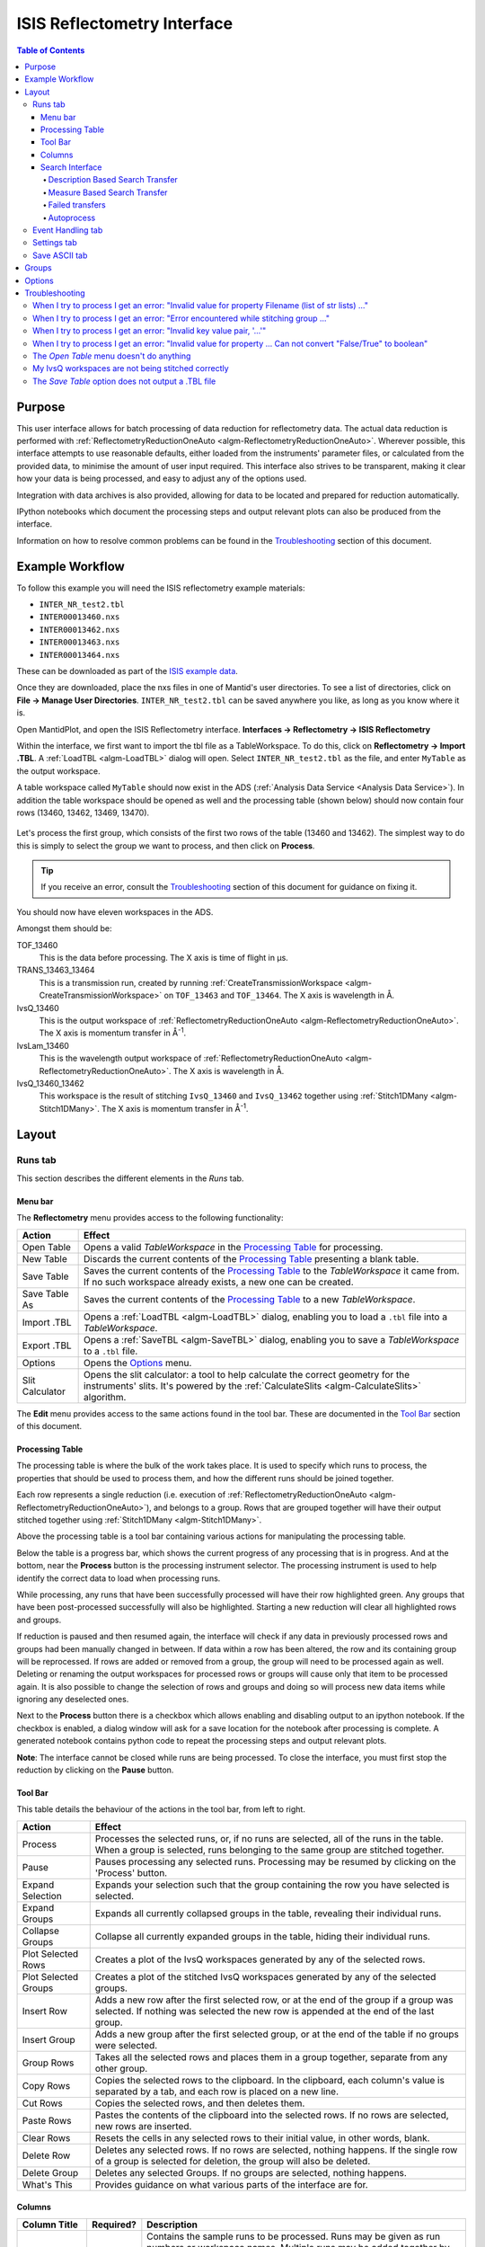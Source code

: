 .. _interface-isis-refl:


============================
ISIS Reflectometry Interface
============================

.. contents:: Table of Contents
  :local:

Purpose
-------
This user interface allows for batch processing of data reduction for
reflectometry data. The actual data reduction is performed with
:ref:`ReflectometryReductionOneAuto <algm-ReflectometryReductionOneAuto>`.
Wherever possible, this interface attempts to use reasonable defaults,
either loaded from the instruments' parameter files, or calculated from
the provided data, to minimise the amount of user input required.
This interface also strives to be transparent, making it clear how your
data is being processed, and easy to adjust any of the options used.

Integration with data archives is also provided, allowing for data to
be located and prepared for reduction automatically.

IPython notebooks which document the processing steps and output
relevant plots can also be produced from the interface.

Information on how to resolve common problems can be found in the
`Troubleshooting`_ section of this document.

Example Workflow
----------------

To follow this example you will need the ISIS reflectometry example materials:

* ``INTER_NR_test2.tbl``
* ``INTER00013460.nxs``
* ``INTER00013462.nxs``
* ``INTER00013463.nxs``
* ``INTER00013464.nxs``

These can be downloaded as part of the `ISIS example data <http://download.mantidproject.org/>`_.

Once they are downloaded, place the nxs files in one of Mantid's user directories.
To see a list of directories, click on **File -> Manage User Directories**.
``INTER_NR_test2.tbl`` can be saved anywhere you like, as long as you know where it is.

Open MantidPlot, and open the ISIS Reflectometry interface.
**Interfaces -> Reflectometry -> ISIS Reflectometry**

Within the interface, we first want to import the tbl file as a TableWorkspace.
To do this, click on **Reflectometry -> Import .TBL**. A :ref:`LoadTBL <algm-LoadTBL>`
dialog will open. Select ``INTER_NR_test2.tbl`` as the file, and enter ``MyTable``
as the output workspace.

A table workspace called ``MyTable`` should now exist in the ADS (:ref:`Analysis Data Service <Analysis Data Service>`).
In addition the table workspace should be opened as well and the processing table
(shown below) should now contain four rows (13460, 13462, 13469, 13470).

.. figure:: /images/ISISReflectometryPolref_INTER_table.png
  :align: center

Let's process the first group, which consists of the first two rows of the
table (13460 and 13462). The simplest way to do this is simply to select the
group we want to process, and then click on **Process**.

.. tip::
  If you receive an error, consult the `Troubleshooting`_ section of this document for guidance on fixing it.

You should now have eleven workspaces in the ADS.

Amongst them should be:

TOF_13460
  This is the data before processing. The X axis is time of flight in µs.

TRANS_13463_13464
  This is a transmission run, created by running :ref:`CreateTransmissionWorkspace <algm-CreateTransmissionWorkspace>`
  on ``TOF_13463`` and ``TOF_13464``. The X axis is wavelength in Å.

IvsQ_13460
  This is the output workspace of :ref:`ReflectometryReductionOneAuto <algm-ReflectometryReductionOneAuto>`. The X
  axis is momentum transfer in Å\ :sup:`-1`\ .

IvsLam_13460
  This is the wavelength output workspace of :ref:`ReflectometryReductionOneAuto <algm-ReflectometryReductionOneAuto>`.
  The X axis is wavelength in Å.

IvsQ_13460_13462
  This workspace is the result of stitching ``IvsQ_13460`` and ``IvsQ_13462`` together using
  :ref:`Stitch1DMany <algm-Stitch1DMany>`. The X axis is momentum transfer in Å\ :sup:`-1`\ .

Layout
------

Runs tab
~~~~~~~~

This section describes the different elements in the *Runs* tab.

.. interface:: ISIS Reflectometry

Menu bar
^^^^^^^^

.. interface:: ISIS Reflectometry
  :widget: menuBar

The **Reflectometry** menu provides access to the following functionality:

+------------------+----------------------------------------------------------+
| Action           | Effect                                                   |
+==================+==========================================================+
| Open Table       | Opens a valid *TableWorkspace* in the `Processing Table`_|
|                  | for processing.                                          |
+------------------+----------------------------------------------------------+
| New Table        | Discards the current contents of the `Processing Table`_ |
|                  | presenting a blank table.                                |
+------------------+----------------------------------------------------------+
| Save Table       | Saves the current contents of the `Processing Table`_ to |
|                  | the *TableWorkspace* it came from. If no such workspace  |
|                  | already exists, a new one can be created.                |
+------------------+----------------------------------------------------------+
| Save Table As    | Saves the current contents of the `Processing Table`_ to |
|                  | a new *TableWorkspace*.                                  |
+------------------+----------------------------------------------------------+
| Import .TBL      | Opens a :ref:`LoadTBL <algm-LoadTBL>` dialog,            |
|                  | enabling you to load a ``.tbl`` file into a              |
|                  | *TableWorkspace*.                                        |
+------------------+----------------------------------------------------------+
| Export .TBL      | Opens a :ref:`SaveTBL <algm-SaveTBL>` dialog,            |
|                  | enabling you to save a *TableWorkspace* to a ``.tbl``    |
|                  | file.                                                    |
+------------------+----------------------------------------------------------+
| Options          | Opens the `Options`_                             menu.   |
+------------------+----------------------------------------------------------+
| Slit Calculator  | Opens the slit calculator: a tool to help calculate the  |
|                  | correct geometry for the instruments' slits. It's powered|
|                  | by the :ref:`CalculateSlits <algm-CalculateSlits>`       |
|                  | algorithm.                                               |
+------------------+----------------------------------------------------------+

The **Edit** menu provides access to the same actions found in the tool bar.
These are documented in the `Tool Bar`_ section of this document.

Processing Table
^^^^^^^^^^^^^^^^

.. interface:: ISIS Reflectometry
  :widget: groupProcessPane

The processing table is where the bulk of the work takes place. It is used to
specify which runs to process, the properties that should be used to process
them, and how the different runs should be joined together.

Each row represents a single reduction (i.e. execution of
:ref:`ReflectometryReductionOneAuto <algm-ReflectometryReductionOneAuto>`),
and belongs to a group. Rows that are grouped together will have their output stitched
together using :ref:`Stitch1DMany <algm-Stitch1DMany>`.

Above the processing table is a tool bar containing various actions for
manipulating the processing table.

Below the table is a progress bar, which shows the current progress of any
processing that is in progress. And at the bottom, near the **Process**
button is the processing instrument selector. The processing instrument is
used to help identify the correct data to load when processing runs.

While processing, any runs that have been successfully processed will have their
row highlighted green. Any groups that have been post-processed successfully
will also be highlighted. Starting a new reduction will clear all highlighted
rows and groups.

If reduction is paused and then resumed again, the interface will check if any
data in previously processed rows and groups had been manually changed in
between. If data within a row has been altered, the row and its containing group
will be reprocessed. If rows are added or removed from a group, the group will
need to be processed again as well. Deleting or renaming the output workspaces
for processed rows or groups will cause only that item to be processed again. It
is also possible to change the selection of rows and groups and doing so will
process new data items while ignoring any deselected ones.

Next to the **Process** button there is a checkbox which allows enabling and
disabling output to an ipython notebook. If the checkbox is enabled, a dialog
window will ask for a save location for the notebook after processing is
complete. A generated notebook contains python code to repeat the processing
steps and output relevant plots.

**Note**: The interface cannot be closed while runs are being processed. To close
the interface, you must first stop the reduction by clicking on the **Pause** button.

Tool Bar
^^^^^^^^

This table details the behaviour of the actions in the tool bar, from left to right.

.. interface:: ISIS Reflectometry
  :widget: rowToolBar

.. WARNING If you're updating this documentation, you probably also want to update the "What's This" tips in DataProcessorWidget.ui

+------------------+----------------------------------------------------------+
| Action           | Effect                                                   |
+==================+==========================================================+
| Process          | Processes the selected runs, or, if no runs are selected,|
|                  | all of the runs in the table. When a group is selected,  |
|                  | runs belonging to the same group are stitched together.  |
+------------------+----------------------------------------------------------+
| Pause            | Pauses processing any selected runs. Processing may be   |
|                  | resumed by clicking on the 'Process' button.             |
+------------------+----------------------------------------------------------+
| Expand Selection | Expands your selection such that the group containing the|
|                  | row you have selected is selected.                       |
+------------------+----------------------------------------------------------+
| Expand Groups    | Expands all currently collapsed groups in the table,     |
|                  | revealing their individual runs.                         |
+------------------+----------------------------------------------------------+
| Collapse Groups  | Collapse all currently expanded groups in the table,     |
|                  | hiding their individual runs.                            |
+------------------+----------------------------------------------------------+
| Plot Selected    | Creates a plot of the IvsQ workspaces generated by any of|
| Rows             | the selected rows.                                       |
+------------------+----------------------------------------------------------+
| Plot Selected    | Creates a plot of the stitched IvsQ workspaces generated |
| Groups           | by any of the selected groups.                           |
+------------------+----------------------------------------------------------+
| Insert Row       | Adds a new row after the first selected row, or at the   |
|                  | end of the group if a group was selected. If nothing     |
|                  | was selected the new row is appended at the end of the   |
|                  | last group.                                              |
+------------------+----------------------------------------------------------+
| Insert Group     | Adds a new group after the first selected group, or at   |
|                  | the end of the table if no groups were selected.         |
+------------------+----------------------------------------------------------+
| Group Rows       | Takes all the selected rows and places them in a group   |
|                  | together, separate from any other group.                 |
+------------------+----------------------------------------------------------+
| Copy Rows        | Copies the selected rows to the clipboard. In the        |
|                  | clipboard, each column's value is separated by a tab, and|
|                  | each row is placed on a new line.                        |
+------------------+----------------------------------------------------------+
| Cut Rows         | Copies the selected rows, and then deletes them.         |
+------------------+----------------------------------------------------------+
| Paste Rows       | Pastes the contents of the clipboard into the selected   |
|                  | rows. If no rows are selected, new rows are inserted.    |
+------------------+----------------------------------------------------------+
| Clear Rows       | Resets the cells in any selected rows to their initial   |
|                  | value, in other words, blank.                            |
+------------------+----------------------------------------------------------+
| Delete Row       | Deletes any selected rows. If no rows are selected,      |
|                  | nothing happens. If the single row of a group is selected|
|                  | for deletion, the group will also be deleted.            |
+------------------+----------------------------------------------------------+
| Delete Group     | Deletes any selected Groups. If no groups are selected,  |
|                  | nothing happens.                                         |
+------------------+----------------------------------------------------------+
| What's This      | Provides guidance on what various parts of the interface |
|                  | are for.                                                 |
+------------------+----------------------------------------------------------+

Columns
^^^^^^^

.. WARNING If you're updating this documentation, you probably also want to update the "What's This" tips for the columns in QReflTableModel.cpp

+---------------------+-----------+---------------------------------------------------------------------------------+
| Column Title        | Required? |  Description                                                                    |
+=====================+===========+=================================================================================+
| Run(s)              | **Yes**   | Contains the sample runs to be processed.                                       |
|                     |           | Runs may be given as run numbers or workspace                                   |
|                     |           | names. Multiple runs may be added together by                                   |
|                     |           | separating them with a '+'.                                                     |
|                     |           |                                                                                 |
|                     |           | Example: ``1234+1235+1236``                                                     |
+---------------------+-----------+---------------------------------------------------------------------------------+
| Angle               | No        | Contains the angle used during the run, in                                      |
|                     |           | degrees. If left blank,                                                         |
|                     |           | :ref:`ReflectometryReductionOneAuto <algm-ReflectometryReductionOneAuto>`       |
|                     |           | will calculate theta using                                                      |
|                     |           | :ref:`SpecularReflectionCalculateTheta <algm-SpecularReflectionCalculateTheta>`.|
|                     |           |                                                                                 |
|                     |           |                                                                                 |
|                     |           | Example: ``0.7``                                                                |
+---------------------+-----------+---------------------------------------------------------------------------------+
| Transmission Run(s) | No        | Contains the transmission run(s) used to                                        |
|                     |           | normalise the sample runs. To specify two                                       |
|                     |           | transmission runs, separate them with a comma.                                  |
|                     |           | If left blank, the sample runs will be                                          |
|                     |           | normalised by monitor only.                                                     |
|                     |           |                                                                                 |
|                     |           | Example: ``1234,1235``                                                          |
+---------------------+-----------+---------------------------------------------------------------------------------+
| Q min               | No        | Contains the minimum value of Q to be used in                                   |
|                     |           | Å\ :sup:`−1`\ . Data with a value of Q lower                                    |
|                     |           | than this will be discarded. If left blank,                                     |
|                     |           | this is set to the lowest Q value found. This                                   |
|                     |           | is useful for discarding noisy data.                                            |
|                     |           |                                                                                 |
|                     |           | Example: ``0.1``                                                                |
+---------------------+-----------+---------------------------------------------------------------------------------+
| Q max               | No        | Contains the maximum value of Q to be used in                                   |
|                     |           | Å\ :sup:`−1`\ . Data with a value of Q higher                                   |
|                     |           | than this will be discarded. If left blank,                                     |
|                     |           | this is set to the highest Q value found. This                                  |
|                     |           | is useful for discarding noisy data.                                            |
|                     |           |                                                                                 |
|                     |           | Example: ``0.9``                                                                |
+---------------------+-----------+---------------------------------------------------------------------------------+
| dQ/Q                | No        | Contains the resolution used when rebinning                                     |
|                     |           | output workspaces. If left blank, this is                                       |
|                     |           | calculated for you using the                                                    |
|                     |           | NRCalculateSlitResolution algorithm. This value is                              |
|                     |           | negated so that Logarithmic binning can be                                      |
|                     |           | applied for the IvsQ workspace.                                                 |
|                     |           | If you desire linear binning then you                                           |
|                     |           | may negate the value in the processing table                                    |
|                     |           | and a linear binning will be applied.                                           |
|                     |           |                                                                                 |
|                     |           | Example: ``0.9``                                                                |
+---------------------+-----------+---------------------------------------------------------------------------------+
| Scale               | No        | Contains the factor used to scale output                                        |
|                     |           | IvsQ workspaces. The IvsQ workspaces are                                        |
|                     |           | scaled by ``1/i`` where i is the value of                                       |
|                     |           | this column.                                                                    |
|                     |           |                                                                                 |
|                     |           | Example: ``1.0``                                                                |
+---------------------+-----------+---------------------------------------------------------------------------------+
| Options             | No        | Contains options that allow you to override                                     |
|                     |           | ReflectometryReductionOne's properties. To                                      |
|                     |           | override a property, just use the property's                                    |
|                     |           | name as a key, and the desired value as the                                     |
|                     |           | value.                                                                          |
|                     |           | Options are specified in ``key=value`` pairs,                                   |
|                     |           | separated by commas. Values containing commas                                   |
|                     |           | must be quoted. Options specified via this                                      |
|                     |           | column will prevail over options specified                                      |
|                     |           | in the **Settings** tab.                                                        |
|                     |           |                                                                                 |
|                     |           | Example: ``StrictSpectrumChecking=0,``                                          |
|                     |           | ``RegionOfDirectBeam="0,2", Params="1,2,3"``                                    |
+---------------------+-----------+---------------------------------------------------------------------------------+

Search Interface
^^^^^^^^^^^^^^^^

.. interface:: ISIS Reflectometry
  :widget: groupSearchPane
  :align: right

To search for runs, select the instrument the runs are from, enter the id of
the investigation the runs are part of, and click on **Search**.

In the table below, valid runs and their descriptions will be listed. You
can then transfer runs to the processing table by selecting the runs you
wish to transfer, and click the **Transfer** button. You can also right-click
on one of the selected runs and select *Transfer* in the context menu that
appears.

Description Based Search Transfer
==================================

Description based search transfer uses the descriptions associated with raw files from the experiment.

If a run's description contains the text ``in 0.7 theta``, or ``th=0.7``, or
``th:0.7``, then the interface will deduce that the run's angle (also known
as theta), was ``0.7``, and enter this value into the angle column for you.
This holds true for any numeric value.

When multiple runs are selected and transferred simultaneously, the interface
will attempt to organise them appropriately in the processing table. The exact
behaviour of this is as follows:

- Any runs with the same description, excluding their theta value, will be
  placed into the same group.
- Any runs with the same description, including their theta value, will be
  merged into a single row, with all the runs listed in the **Run(s)** column
  in the format, ``123+124+125``.

.. _interface-isis-refl-measure-based-search-transfer:

Measure Based Search Transfer
==============================

Measure based search transfer uses the log-values within nexus files from the experiment to assemble the batch. Since the files themselves are required, not just the overview metadata, the files must be accessible by mantid. One way of doing this is to mount the archive and set the user property ``icatDownload.mountPoint`` to your mount point. It may end up looking something like this ``icatDownload.mountPoint=/Volumes/inst$``. Alternately, you can download the files to your local disk and simply add that directory to the managed search directories in ``Manage User Directories``.

- Any runs with the ``measurement_id`` log, will be
  placed into the same group.
- Any runs with the same ``measurement_id`` and the same ``measurement_subid`` logs, will be merged into a single row, with all the runs listed in the **Run(s)** column in the format, ``123+124+125``.

Failed transfers
================
When transferring a run from the Search table to the Processing table there may exist invalid runs. For example, if a Measure-based run has an invalid measurement id.
In the image below we select three runs from the Search table that we wish to transfer to the processing table.

.. figure:: /images/ISISReflectometryPolref_selecting_transfer_runs.png
   :alt: Selecting runs from search table to transfer to processing table

Attempting to transfer an invalid run will result in that run not being transferred to the processing table. If the transfer was not successful then that specific
run will be highlighted in the Search table.

.. figure:: /images/ISISReflectometryPolref_failed_transfer_run.png
   :alt: Failed transfer will be highlighted in orange, successful transfer is put into processing table

Hovering over the highlighted run with your cursor will allow you to see why the run was invalid.

.. figure:: /images/ISISReflectometryPolref_tooltip_failed_run.jpg
   :alt: Showing tooltip from failed transfer.

Autoprocess
===========

The **Autoprocess** button allows fully automatic processing of runs for a
particular investigation. Enter the instrument and investigation ID and then
click `Autoprocess` to start. This then:

- Searches for runs that are part of the investigation the id was supplied for.
- Transfers any initial runs found for that investigation from the Search table
  into the Processing table and processes them.
- Polls for new runs and transfers and processes any as they are found.

If the investigation has not started yet, polling will begin straight away and
the Processing table will remain empty until runs are created.
  
Like the `Process` button in the Processing table, the `Autoprocess` button
will be disabled while autoprocessing is in progress. If autoprocessing has
been paused, the button will be enabled again. Clicking `Autoprocess` again
will resume processing from where it left off.

Rows that do not contain a valid theta value will not be included in
autoprocessing - they will be highlighted as failed rows in the Search
table. The error message will be displayed as a tooltip if you hover over the
row. These rows can be transferred manually by first pausing autoprocessing and
then selecting the rows and clicking `Transfer`.

Successfully reduced rows are highlighted in green. If a group has been
post-processed successfully then it is also highlighted in green. If the group
only contains a single row then post-processing is not applicable, and the
group will be highlighted in a paler shade of green to indicate that all of its
rows have been reduced successfully but that post-processing was not performed.

If row or group processing fails, the row will be highlighted in blue. The
error message will be displayed as a tooltip if you hover over the row. Failed
rows will not be reprocessed automatically, but you can manually re-process
them by pausing autoprocessing, selecting the required rows, and clicking
`Process`.

The Processing table is not editable while autoprocessing is running but can be
edited while paused. Any changes to a row that will affect the result of the
reduction will cause the row's state to be reset to unprocessed, and the row
will be re-processed when autoprocessing is resumed. You can also manually
process selected rows while autoprocessing is paused using the `Process` button.

Rows can be deleted and new rows can be added to the table while autoprocessing
is paused. Use the buttons at the top of the Processing table, or manually
transfer them from the Search table. They will then be included when you resume
autoprocessing.

If workspaces are deleted while autoprocessing is running, or before resuming
autoprocessing, then affected rows/groups will be reprocessed if their
mandatory output workspaces no longer exist. If you do not want a row/group to
be reprocessed, then you must first remove it from the table. Deleting interim
workspaces such as IvsLam will not cause rows to be reprocessed.

Changing the instrument, investigation id or transfer method while paused and
then clicking `Autoprocess` will start a new autoprocessing operation, and the
current contents of the Processing table will be cleared. You will be warned if
this will cause unsaved changes to be lost.

Event Handling tab
~~~~~~~~~~~~~~~~~~

.. figure:: /images/ISISReflectometryPolref_event_handling_tab.png
   :alt: Showing view of the settings tab.

The *Event Handling* tab can be used to analyze event workspaces. It contains four text boxes for
specifying uniform even, uniform, custom and log value slicing respectively. Each of these slicing
options are exclusive, no more than one can be applied. If the text box for the selected slicing
method is empty no event analysis will be performed, runs will be loaded using
:ref:`LoadISISNexus <algm-LoadISISNexus>` and analyzed as histogram workspaces. When this text box
is not empty, runs will be loaded using :ref:`LoadEventNexus <algm-LoadEventNexus>` and the
interface will try to parse the user input to obtain a set of start and stop values. These define
different time slices that will be passed on to an appropriate filtering algorithm
(:ref:`FilterByTime <algm-FilterByTime>` for uniform even, uniform and custom slicing,
:ref:`FilterByLogValue <algm-FilterByLogValue>` for log value slicing). Each time slice will be
normalized by the total proton charge and reduced as described in the previous section. Note that,
if any of the runs in a group could not be loaded as an event workspace, the interface will load
the runs within that group as histogram workspaces and no event analysis will be performed for that
group. A warning message will be shown when the reduction is complete indicating that some groups
could not be processed as event data.

The four slicing options are described in more detail below:

- **Uniform Even** - The interface obtains the start and end times of the run and divides it into
  a specified number of evenly-sized slices. For example given a run of duration 100 seconds,
  specifying 4 uniform even slices will produce slices with ranges of ``0 - 25``, ``25 - 50``,
  ``50 - 75`` and ``75 - 100`` seconds respectively.
- **Uniform** - The interface obtains the start and end times of the run and divides it into
  several slices of a specified duration. If the total duration does not divide evenly by the
  slice duration, then the last slice will be shorter than the others. For example, given a run
  of duration 100 seconds, specifying slices of duration 30 seconds will produce slices with
  ranges of ``0 - 30``, ``30 - 60``, ``60 - 90`` and ``90 - 100`` seconds respectively.
- **Custom** - This takes a list if comma-separated numbers that indicate the start and end of
  each time slice. There are different possibilities:

  * If a single number is provided, e.g. ``100``, the interface will extract a single slice
    starting at the start of the run, and ending at ``100`` seconds.
  * If two numbers are provided, e.g. ``100, 200``, the interface will extract a single slice
    starting ``100`` seconds after the start of the run and stopping at 200 seconds after the
    start of the run.
  * If more than two numbers are provided, e.g. ``100, 200, 300``, the interface will extract two
    slices, the first one starting at ``100`` seconds after the start of the run and ending at
    ``200`` seconds after the start of the run, and the second one starting at ``200`` seconds
    and ending at ``300`` seconds.

- **LogValue** - Like custom slicing this takes a list of comma-separated numbers and are parsed
  in the same manner as shown above. The values however indicate the minimum and maximum values of
  the logs we wish to filter rather than times. In addition, this takes a second entry 'Log Name'
  which is the name of the log we wish to filter the run for. For example, given a run and entries
  of ``100, 200, 300`` and ``proton_charge`` for slicing values and log name respectively, we would
  produce two slices - the first containing all log values between ``100`` and ``200`` seconds, the
  second containing all log values between ``200`` and ``300`` seconds.

Workspaces will be named according to the index of the slice, e.g ``IvsQ_13460_slice_0``, ``IvsQ_13460_slice_1``, etc.

Settings tab
~~~~~~~~~~~~

.. figure:: /images/ISISReflectometryPolref_settings_tab.png
   :alt: Showing view of the settings tab.

The *Settings* tab can be used to specify options for the reduction and post-processing.
These options are used by the interface to provide argument values for the pre-processing,
processing and post-processing algorithms. Each of these respectively refer to the
following algorithms:

- :ref:`CreateTransmissionWorkspaceAuto <algm-CreateTransmissionWorkspaceAuto>`
  (applied to **Transmission Run(s)**).
- :ref:`ReflectometryReductionOneAuto <algm-ReflectometryReductionOneAuto>`, main reduction algorithm.
- :ref:`Stitch1DMany <algm-Stitch1DMany>` (note that at least a bin width must be
  specified for this algorithm to run successfully, for instance *Params="-0.03"*).

Note that when conflicting options are specified for the reduction, i.e. different
values for the same property are specified via the *Settings* tab and the **Options**
column in the *Runs* tab, the latter will prevail. Therefore, the **ReflectometryReductionOneAuto**
settings should be used to specify global options that will be applied to all the
rows in the table, whereas the **Options** column will only be applicable to the
specific row for which those options are defined.

The *Settings* tab is split into two sections, **Experiment settings** and **Instrument
settings**. The former refers to variables set mostly by the user, while the latter
refers to variables set by the instrument used to perform the reduction. Both have
a **Get Defaults** button that fills some of the variables with default values.
For experiment settings, these are pulled from the **ReflectometryReductionOneAuto**
algorithm whereas for instrument settings, they are pulled from the current instrument
being used in the run.

If either the *Experiment* or the *Instrument* settings sections are unchecked, this will disable
all the of the entries for each respective section. In addition, the reduction will not make use of
the values from any of the disabled entries.

Save ASCII tab
~~~~~~~~~~~~~~

.. figure:: /images/ISISReflectometryPolref_save_tab.png
   :alt: Showing view of the save ASCII tab.

The *Save ASCII* tab allows for processed workspaces to be saved in specific
ASCII formats. The filenames are saved in the form [Prefix][Workspace Name].[ext].

+-------------------------------+------------------------------------------------------+
| Name                          | Description                                          |
+===============================+======================================================+
| Save path                     | At present this dialog doesn't have a standard       |
|                               | file dialog so that path must be filled in manually. |
|                               | The path must already exist as this dialog doesn't   |
|                               | have the ability to create directories. As the       |
|                               | naming of files is automatic, the path must also     |
|                               | point to a directory rather than a file.             |
+-------------------------------+------------------------------------------------------+
| Prefix                        | The prefix is what is added to the beginning of      |
|                               | the workspace name to create the file name. No       |
|                               | underscore or space is added between them so they    |
|                               | must be manually added.                              |
+-------------------------------+------------------------------------------------------+
| Filter                        | This can be specified to filter out workspaces       |
|                               | in the workspace list whose name does not match      |
|                               | that of the filter text.                             |
+-------------------------------+------------------------------------------------------+
| Regex                         | Checking this option allows a regular expression     |
|                               | to be used for filtering workspace names.            |
+-------------------------------+------------------------------------------------------+
| List Of Workspaces            | The left listbox will contain any workspaces loaded  |
|                               | into mantid (excluding group and table workspaces).  |
|                               | Double clicking on one will fill the right list box  |
|                               | with the parameters it contains. This listbox        |
|                               | supports multi-select in order to allow for multiple |
|                               | workspaces to be saved out at the same time with the |
|                               | same settings.                                       |
+-------------------------------+------------------------------------------------------+
| List Of Logged Parameters     | The right listbox starts out empty, but will fill    |
|                               | with parameter names when a workspace in the left    |
|                               | listbox is double clicked. This listbox supports     |
|                               | multi-select in order to allow for the save output   |
|                               | to contain multiple parameter notes.                 |
+-------------------------------+------------------------------------------------------+
| File format                   | This dialog can save to ANSTO, ILL cosmos, 3-column, |
|                               | and a customisable format. It doesn't save from      |
|                               | the main interface's table, but from workspaces      |
|                               | loaded into mantid. All algorithms are also          |
|                               | available as save algorithms from mantid itself.     |
+-------------------------------+------------------------------------------------------+
| Custom Format Options         | When saving in 'Custom' this section allows you      |
|                               | to specify if you want a Title and/or Q Resolution   |
|                               | column as well as specifying the delimiter.          |
+-------------------------------+------------------------------------------------------+

Groups
------

Tabs **Runs**, **Event Handling** and **Settings** contain a tool box with two different groups. These groups
are useful when users need to apply different options to runs measured during the same experiment. For instance,
if some runs need to be analyzed with a wavelength range of ``LambdaMin=1, LambdaMax=17`` but others need a
wavelength range of ``LambdaMin=1.5, LambdaMax=15``, users may want to transfer the first set to the processing
table in the first group and the second set to the processing table in the second group. The interface will
use the settings in the first group to reduce runs in the first processing table, and the settings in the
second group to reduce runs in the second processing table. The process is analogous for time slicing options
specified in the **Event Handling** tab.

.. _ISIS_Reflectomety-Options:

Options
-------

Through the options menu, a small number of options may be configured to adjust
the behaviour of the interface.

To open the options menu, click on **Reflectometry -> Options**.

+-------------------------------+------------------------------------------------------+
| Name                          | Description                                          |
+===============================+======================================================+
| Warn when processing all rows | When the **Process** button is pressed with no rows  |
|                               | selected, all rows will be processed.                |
|                               | If this is enabled, you will be asked if you're sure |
|                               | you want to process all rows first.                  |
+-------------------------------+------------------------------------------------------+
| Warn when processing only     | If this is enabled and you press **Process** with    |
| part of a group               | only a subset of a group's rows selected, you will be|
|                               | asked if you're sure you that's what you intended to |
|                               | do.                                                  |
+-------------------------------+------------------------------------------------------+
| Warn when discarding unsaved  | If this is enabled and you try to open an existing   |
| changes                       | table, or start a new table, with unsaved changes to |
|                               | the current table, you will be asked if you're sure  |
|                               | you want to discard the current table.               |
+-------------------------------+------------------------------------------------------+
| Rounding                      | When a column is left blank, the Reflectometry       |
|                               | interface will try to fill it with a sensible value  |
|                               | for you. This option allows you to configure whether |
|                               | the value should be rounded, and if so, to how many  |
|                               | decimal places.                                      |
+-------------------------------+------------------------------------------------------+

Troubleshooting
---------------

When I try to process I get an error: "Invalid value for property Filename (list of str lists) ..."
~~~~~~~~~~~~~~~~~~~~~~~~~~~~~~~~~~~~~~~~~~~~~~~~~~~~~~~~~~~~~~~~~~~~~~~~~~~~~~~~~~~~~~~~~~~~~~~~~~~

This occurs when Mantid is unable to load a run. If the run was given as a
workspace name, check the spelling. If the run was given as a number, check
that the run number is correct. If the run number is incorrect, check the
number given in the **Run(s)** or **Transmission Run(s)** columns. If the run
number is correct, check the instrument named in the error message is correct.
If the instrument is incorrect, check that the processing instrument selector
(at the bottom right of the interface) is correct.

If the run still isn't loading check Mantid's user directories are set
correctly, and that the desired run is in one of the given directories. To
manage the user directories, open **File -> Manage User Directories**.

When I try to process I get an error: "Error encountered while stitching group ..."
~~~~~~~~~~~~~~~~~~~~~~~~~~~~~~~~~~~~~~~~~~~~~~~~~~~~~~~~~~~~~~~~~~~~~~~~~~~~~~~~~~~

This occurs when Mantid is unable to stitch a group. Please check that at you have
specified at least the bin width. This can be done either by setting a value in column
**dQ/Q** before processing the data, or by using the *Stitch1DMany* text
box in the **Settings** tab to provide the *Params* input property like this:
``Params="-0.03"`` (you may want to replace ``0.03`` with a bin size suitable for
your reduction). Note that the "-" sign in this case will produce a logarithmic binning in the
stitched workspace. For linear binning, use ``Params="0.03"``.

When I try to process I get an error: "Invalid key value pair, '...'"
~~~~~~~~~~~~~~~~~~~~~~~~~~~~~~~~~~~~~~~~~~~~~~~~~~~~~~~~~~~~~~~~~~~~~

This occurs when the contents of the options column are invalid.
Key value pairs must be given in the form ``key = value``, and if the value
contains commas it **must** be quoted, like so: ``key = "v,a,l,u,e"``.

When I try to process I get an error: "Invalid value for property ... Can not convert "False/True" to boolean"
~~~~~~~~~~~~~~~~~~~~~~~~~~~~~~~~~~~~~~~~~~~~~~~~~~~~~~~~~~~~~~~~~~~~~~~~~~~~~~~~~~~~~~~~~~~~~~~~~~~~~~~~~~~~~~

This occurs when a boolean property is set to "True" or "False". Please, use ``1`` or ``0`` instead.

The *Open Table* menu doesn't do anything
~~~~~~~~~~~~~~~~~~~~~~~~~~~~~~~~~~~~~~~~~

The **Open Table** menu contains a list of valid table workspaces to open in the
processing table. If a workspace is not compatible, it will not be listed. So,
if there are no compatible workspaces the **Open Table** menu will be empty.

My IvsQ workspaces are not being stitched correctly
~~~~~~~~~~~~~~~~~~~~~~~~~~~~~~~~~~~~~~~~~~~~~~~~~~~

Stitching is controlled by the group a row is in. For stitching to occur, the
rows must be in the same group, and be processed simultaneously.

An easy way to select all the rows in the same group for stitching is to select one of the
rows you want stitched, and then in the menu bar select **Edit -> Expand Selection**.
This will select the group your row is in. If you have another row that you
would like to add to the group, you can do this easily by adding it to the
selection, and then in the menu bar selecting **Edit -> Group Selected**.

The *Save Table* option does not output a .TBL file
~~~~~~~~~~~~~~~~~~~~~~~~~~~~~~~~~~~~~~~~~~~~~~~~~~~~~
In the old interface (ISIS Reflectometry) the "Save Table" and "Save Table as.." options
were used to output a .TBL file into a directory of your choice. This functionality is now
provided by the "Export .TBL" option in the Options Menu. This will allow you to save a .TBL file
to a directory of your choice. The "Save Table" option in the Options menu now provides a way for you
to save the processing table in a TableWorkspace where the name of the TableWorkspace is provided by the user.

.. categories:: Interfaces Reflectometry
